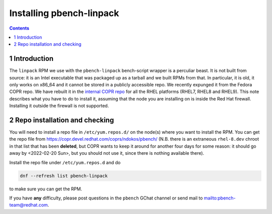 =========================
Installing pbench-linpack
=========================


.. contents::



1 Introduction
--------------

The ``linpack`` RPM we use with the ``pbench-linpack`` bench-script
wrapper is a perculiar beast.  It is not built from source: it is an
Intel executable that was packaged up as a tarball and we built RPMs
from that. In particular, it is old, it only works on x86\_64 and it
cannot be stored in a publicly accessible repo. We recently expunged
it from the Fedora COPR repo. We have rebuilt it in the `internal COPR
repo <https://copr.devel.redhat.com/coprs/ndokos/pbench/>`_ for all the RHEL platforms (RHEL7, RHEL8 and RHEL9).  This note
describes what you have to do to install it, assuming that the node
you are installing on is inside the Red Hat firewall. Installing it
outside the firewall is not supported.

2 Repo installation and checking
--------------------------------

You will need to install a repo file in ``/etc/yum.repos.d/`` on the node(s)
where you want to install the RPM. You can get the repo file from
`https://copr.devel.redhat.com/coprs/ndokos/pbench/ <https://copr.devel.redhat.com/coprs/ndokos/pbench/>`_ (N.B. there is an extraneous
``rhel-8.dev`` chroot in that list that has been **deleted**, but COPR wants to keep it around
for another four days for some reason: it should go away by <2022-02-20 Sun>, but you should
not use it, since there is nothing available there).

Install the repo file under ``/etc/yum.repos.d`` and do

.. code:: shell

    dnf --refresh list pbench-linpack

to make sure you can get the RPM.

If you have **any** difficulty, please post questions in the ``pbench``
GChat channel or send mail to `mailto:pbench-team@redhat.com <mailto:pbench-team@redhat.com>`_.
